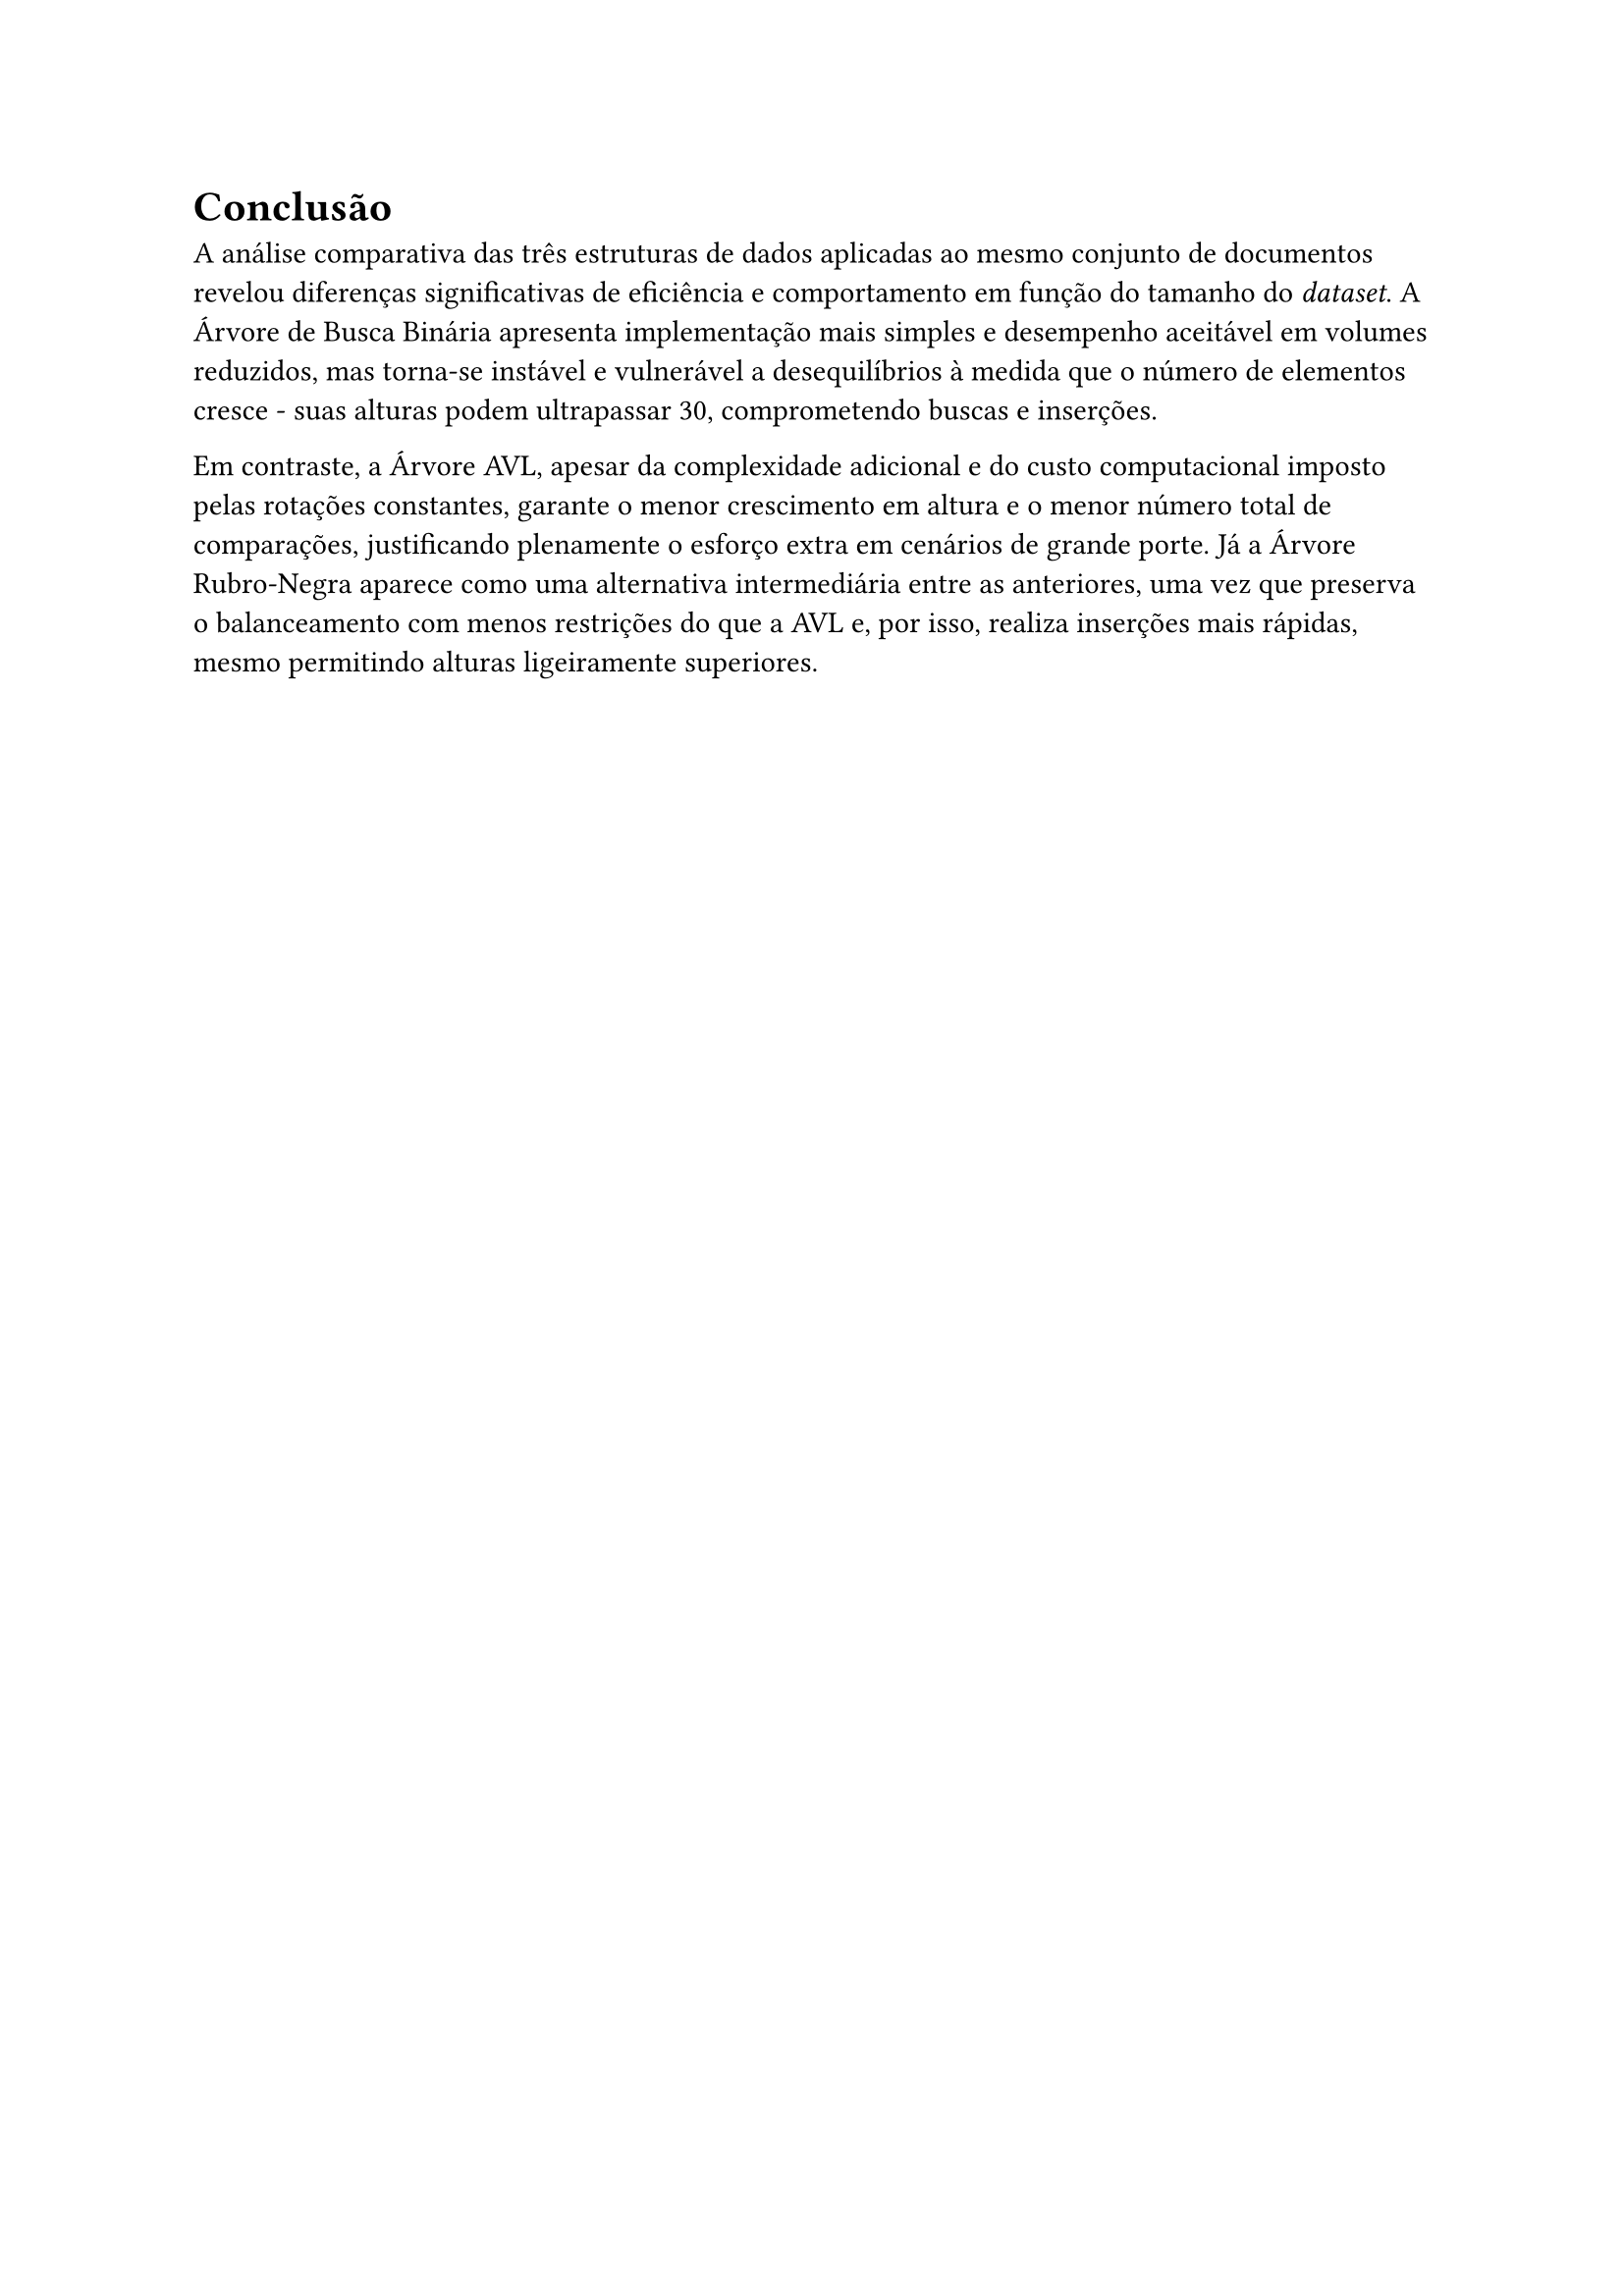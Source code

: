 = Conclusão


A análise comparativa das três estruturas de dados aplicadas ao mesmo conjunto de documentos revelou diferenças significativas de eficiência e comportamento em função do tamanho do _dataset_. A Árvore de Busca Binária apresenta implementação mais simples e desempenho aceitável em volumes reduzidos, mas torna‑se instável e vulnerável a desequilíbrios à medida que o número de elementos cresce - suas alturas podem ultrapassar 30, comprometendo buscas e inserções. 

Em contraste, a Árvore AVL, apesar da complexidade adicional e do custo computacional imposto pelas rotações constantes, garante o menor crescimento em altura e o menor número total de comparações, justificando plenamente o esforço extra em cenários de grande porte. Já a Árvore Rubro‑Negra aparece como uma alternativa intermediária entre as anteriores, uma vez que preserva o balanceamento com menos restrições do que a AVL e, por isso, realiza inserções mais rápidas, mesmo permitindo alturas ligeiramente superiores.